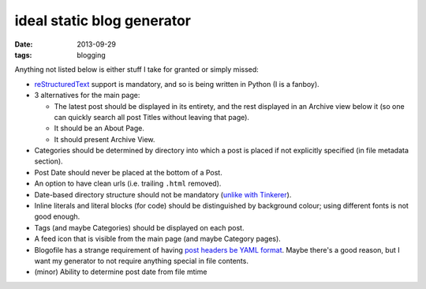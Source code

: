 ideal static blog generator
===========================

:date: 2013-09-29
:tags: blogging


Anything not listed below is either stuff I take for granted or simply
missed:

* reStructuredText__ support is mandatory, and so is being written in
  Python (I is a fanboy).

* 3 alternatives for the main page:

  - The latest post should be displayed in its entirety, and the rest
    displayed in an Archive view below it (so one can quickly search
    all post Titles without leaving that page).
  - It should be an About Page.
  - It should present Archive View.

* Categories should be determined by directory into which a post is
  placed if not explicitly specified (in file metadata section).

* Post Date should never be placed at the bottom of a Post.

* An option to have clean urls (i.e. trailing ``.html`` removed).

* Date-based directory structure should not be mandatory (`unlike with
  Tinkerer`__).

* Inline literals and literal blocks (for code) should be
  distinguished by background colour; using different fonts is not
  good enough.

* Tags (and maybe Categories) should be displayed on each post.

* A feed icon that is visible from the main page (and maybe Category
  pages).

* Blogofile has a strange requirement of having `post headers be YAML
  format`__. Maybe there's a good reason, but I want my generator to
  not require anything special in file contents.

* (minor) Ability to determine post date from file mtime


__ http://docutils.sourceforge.net/docs/ref/rst/restructuredtext.html
__ https://bitbucket.org/vladris/tinkerer/issue/41
__ http://docs.blogofile.com/en/latest/posts.html
